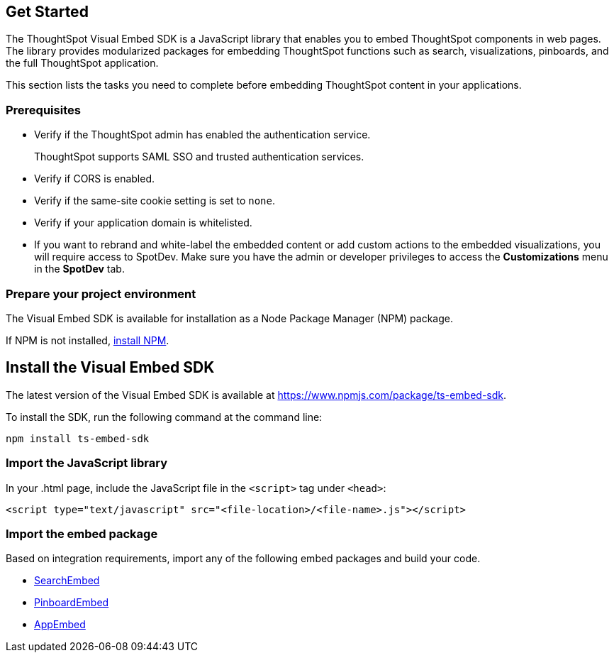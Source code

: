 == Get Started
:toc: true

:page-title: Getting Started
:page-pageid: getting-started
:page-description: Getting Started

The ThoughtSpot Visual Embed SDK is a JavaScript library that enables you to embed ThoughtSpot components in web pages. The library provides modularized packages for embedding ThoughtSpot functions such as search, visualizations, pinboards, and the full ThoughtSpot application.

This section lists the tasks you need to complete before embedding ThoughtSpot content in your applications.

=== Prerequisites

* Verify if the ThoughtSpot admin has enabled the authentication service.
+
ThoughtSpot supports SAML SSO and trusted authentication services.

* Verify if CORS is enabled.
* Verify if the same-site cookie setting is set to `none`.
* Verify if your application domain is whitelisted.
* If you want to rebrand and white-label the embedded content or add custom actions to the embedded visualizations, you will require access to SpotDev. Make sure you have the admin or developer  privileges to access the *Customizations* menu in the *SpotDev* tab.

=== Prepare your project environment
The Visual Embed SDK is available for installation as a Node Package Manager (NPM) package.

If NPM is not installed, link:https://www.npmjs.com/get-npm[install NPM, window=_blank].

== Install the Visual Embed SDK
The latest version of the Visual Embed SDK is available at link:https://www.npmjs.com/package/ts-embed-sdk[https://www.npmjs.com/package/ts-embed-sdk, window=_blank].

To install the SDK, run the following command at the command line:
[source,shell]
----
npm install ts-embed-sdk
----
=== Import the JavaScript library

In your .html page, include the JavaScript file in the `<script>` tag under `<head>`:
[source,html]
----
<script type="text/javascript" src="<file-location>/<file-name>.js"></script>

----
=== Import the embed package

Based on integration requirements, import any of the following embed packages and build your code.

* xref:embed-search.adoc[SearchEmbed]
* xref:embed-pinboard.adoc[PinboardEmbed]
* xref:full-emd.adoc[AppEmbed]
